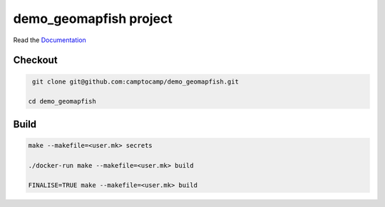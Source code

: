 demo_geomapfish project
===================

Read the `Documentation <http://docs.camptocamp.net/c2cgeoportal/>`_

Checkout
--------

.. code::

   git clone git@github.com:camptocamp/demo_geomapfish.git

  cd demo_geomapfish

Build
-----

.. code::

  make --makefile=<user.mk> secrets

  ./docker-run make --makefile=<user.mk> build

  FINALISE=TRUE make --makefile=<user.mk> build

.. Feel free to add project-specific things.
